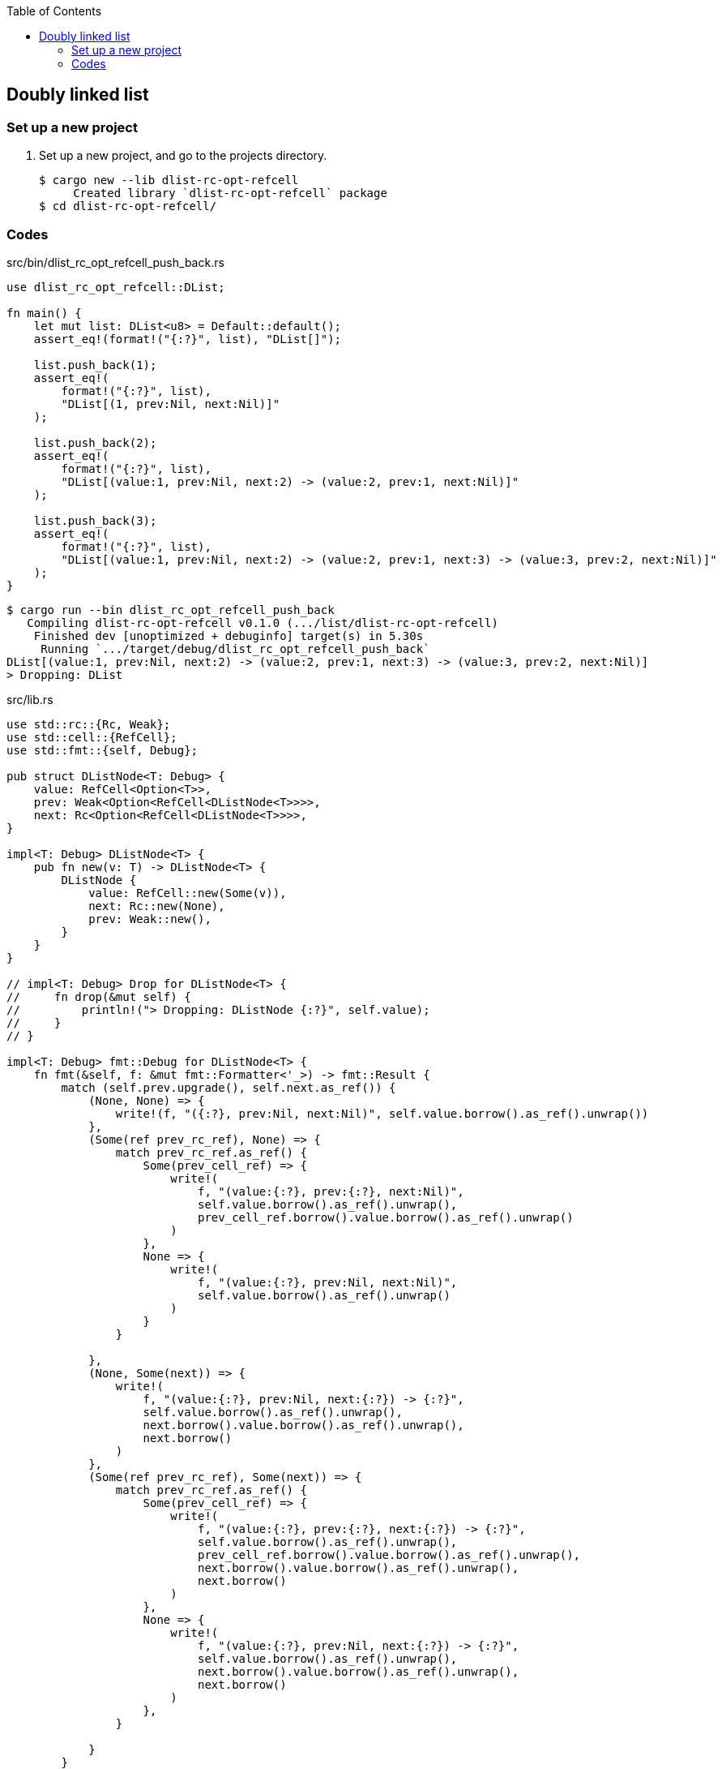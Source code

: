 ifndef::leveloffset[]
:toc: left
:toclevels: 3
:icons: font
endif::[]

== Doubly linked list

=== Set up a new project
. Set up a new project, and go to the projects directory.
+
[source,console]
----
$ cargo new --lib dlist-rc-opt-refcell
     Created library `dlist-rc-opt-refcell` package
$ cd dlist-rc-opt-refcell/
----

=== Codes

[source,rust]
.src/bin/dlist_rc_opt_refcell_push_back.rs
----
use dlist_rc_opt_refcell::DList;

fn main() {
    let mut list: DList<u8> = Default::default();
    assert_eq!(format!("{:?}", list), "DList[]");

    list.push_back(1);
    assert_eq!(
        format!("{:?}", list),
        "DList[(1, prev:Nil, next:Nil)]"
    );

    list.push_back(2);
    assert_eq!(
        format!("{:?}", list),
        "DList[(value:1, prev:Nil, next:2) -> (value:2, prev:1, next:Nil)]"
    );

    list.push_back(3);
    assert_eq!(
        format!("{:?}", list),
        "DList[(value:1, prev:Nil, next:2) -> (value:2, prev:1, next:3) -> (value:3, prev:2, next:Nil)]"
    );
}
----

[source,console]
----
$ cargo run --bin dlist_rc_opt_refcell_push_back
   Compiling dlist-rc-opt-refcell v0.1.0 (.../list/dlist-rc-opt-refcell)
    Finished dev [unoptimized + debuginfo] target(s) in 5.30s
     Running `.../target/debug/dlist_rc_opt_refcell_push_back`
DList[(value:1, prev:Nil, next:2) -> (value:2, prev:1, next:3) -> (value:3, prev:2, next:Nil)]
> Dropping: DList
----

[source,rust]
.src/lib.rs
----
use std::rc::{Rc, Weak};
use std::cell::{RefCell};
use std::fmt::{self, Debug};

pub struct DListNode<T: Debug> {
    value: RefCell<Option<T>>,
    prev: Weak<Option<RefCell<DListNode<T>>>>,
    next: Rc<Option<RefCell<DListNode<T>>>>,
}

impl<T: Debug> DListNode<T> {
    pub fn new(v: T) -> DListNode<T> {
        DListNode {
            value: RefCell::new(Some(v)),
            next: Rc::new(None),
            prev: Weak::new(),
        }
    }
}

// impl<T: Debug> Drop for DListNode<T> {
//     fn drop(&mut self) {
//         println!("> Dropping: DListNode {:?}", self.value);
//     }
// }

impl<T: Debug> fmt::Debug for DListNode<T> {
    fn fmt(&self, f: &mut fmt::Formatter<'_>) -> fmt::Result {
        match (self.prev.upgrade(), self.next.as_ref()) {
            (None, None) => {
                write!(f, "({:?}, prev:Nil, next:Nil)", self.value.borrow().as_ref().unwrap())
            },
            (Some(ref prev_rc_ref), None) => {
                match prev_rc_ref.as_ref() {
                    Some(prev_cell_ref) => {
                        write!(
                            f, "(value:{:?}, prev:{:?}, next:Nil)",
                            self.value.borrow().as_ref().unwrap(),
                            prev_cell_ref.borrow().value.borrow().as_ref().unwrap()
                        )
                    },
                    None => {
                        write!(
                            f, "(value:{:?}, prev:Nil, next:Nil)",
                            self.value.borrow().as_ref().unwrap()
                        )
                    }
                }

            },
            (None, Some(next)) => {
                write!(
                    f, "(value:{:?}, prev:Nil, next:{:?}) -> {:?}",
                    self.value.borrow().as_ref().unwrap(),
                    next.borrow().value.borrow().as_ref().unwrap(),
                    next.borrow()
                )
            },
            (Some(ref prev_rc_ref), Some(next)) => {
                match prev_rc_ref.as_ref() {
                    Some(prev_cell_ref) => {
                        write!(
                            f, "(value:{:?}, prev:{:?}, next:{:?}) -> {:?}",
                            self.value.borrow().as_ref().unwrap(),
                            prev_cell_ref.borrow().value.borrow().as_ref().unwrap(),
                            next.borrow().value.borrow().as_ref().unwrap(),
                            next.borrow()
                        )
                    },
                    None => {
                        write!(
                            f, "(value:{:?}, prev:Nil, next:{:?}) -> {:?}",
                            self.value.borrow().as_ref().unwrap(),
                            next.borrow().value.borrow().as_ref().unwrap(),
                            next.borrow()
                        )
                    },
                }

            }
        }
    }
}

#[derive(Default)]
pub struct DList<T: Debug> {
    head: Rc<Option<RefCell<DListNode<T>>>>
}

impl<T: Clone + Debug> DList<T> {
    /// # Examples
    ///
    /// ```
    /// use dlist_rc_opt_refcell::DList;
    /// let mut list: DList<u8> = Default::default();
    /// list.push_back(1);
    /// list.push_back(2);
    /// ```
    pub fn push_back(&mut self, v: T) {
        let mut node_new = DListNode::new(v);
        if self.head.is_none() {
            self.head = Rc::new(Some(RefCell::new(node_new)));
            return;
        }
        let mut cur: Rc<Option<RefCell<DListNode<T>>>>;
        cur = Rc::clone(&self.head);

        while let Some(cur_node) = Rc::clone(&cur).as_ref() {
            if cur_node.borrow().next.is_none() {
                break;
            }
            cur = Rc::clone(&cur_node.borrow().next);
        }
        node_new.prev = Rc::downgrade(&cur);

        if let Some(cur_node) = Rc::clone(&cur).as_ref() {
            let mut next_rc = Rc::clone(&cur_node.borrow().next);
            assert_eq!(Rc::strong_count(&next_rc), 2);
            unsafe {
                let ptr = Rc::into_raw(next_rc);
                Rc::decrement_strong_count(ptr);
                next_rc = Rc::from_raw(ptr);
            }
            assert_eq!(Rc::strong_count(&next_rc), 1);
            if let Some(mut cur_opt) = Rc::get_mut(&mut next_rc) {
                Option::<RefCell<DListNode<T>>>::replace(
                    &mut cur_opt,
                    RefCell::new(node_new)
                );
            } else {
                println!("Failed.");
            }
            unsafe {
                let ptr = Rc::into_raw(next_rc);
                Rc::increment_strong_count(ptr);
                // next_rc = Rc::from_raw(ptr);
            }
        }
        drop(cur);
    }

    pub fn pop_front(&mut self) -> Option<T> {
        None
    }

    pub fn pop_back(&mut self) -> Option<T> {
        None
    }
}

impl<T: Debug> Drop for DList<T> {
    fn drop(&mut self) {
        println!("> Dropping: DList");
    }
}

impl<T: Debug> fmt::Debug for DList<T> {
    fn fmt(&self, f: &mut fmt::Formatter<'_>) -> fmt::Result {
        match self.head.as_ref() {
            None => write!(f, "DList[]"),
            Some(ref head) => {
                write!(f, "DList[{:?}]", head.borrow())
            }
        }
    }
}

pub struct DListIterator<T: Debug> {
    cur: Option<Weak<Option<RefCell<DListNode<T>>>>>
}

impl<T: Debug> DList<T> {
    /// # Examples
    ///
    /// ```
    /// use dlist_rc_opt_refcell::DList;
    /// let mut list: DList<u8> = Default::default();
    /// list.push_back(1);
    /// list.push_back(2);
    /// let mut iter = list.iter();
    /// assert_eq!(iter.next(), Some(1));
    /// assert_eq!(iter.next(), Some(2));
    /// assert_eq!(iter.next(), None);
    /// ```
    pub fn iter(&self) -> DListIterator<T> {
        if self.head.is_none() {
            DListIterator { cur: None }
        } else {
            DListIterator {
                cur: Some(
                    Rc::downgrade(&Rc::clone(&self.head))
                )
            }
        }
    }
}

impl<T: Clone + Debug> Iterator for DListIterator<T> {
    type Item = T;
    fn next(&mut self) -> Option<Self::Item> {
        let cur_weak = match self.cur {
            Some(ref cur_weak) => cur_weak,
            None => return None,
        };

        let cur_strong = match cur_weak.upgrade() {
            Some(cur_strong) => cur_strong,
            None => return None,
        };

        let cur_val: Option<T>;
        cur_val = match cur_strong.as_ref() {
            None => return None,
            Some(cur_cell) => cur_cell.borrow().value.clone().into_inner(),
        };

        if let Some(cur_cell) = cur_strong.as_ref() {
            self.cur = match cur_cell.borrow().next.as_ref() {
                Some(_next_cell) => {
                    Some(Rc::downgrade(&Rc::clone(&cur_cell.borrow().next)))
                },
                None => None,
            }
        }
        cur_val
    }
}

// #[cfg(test)]
// mod tests;
----
